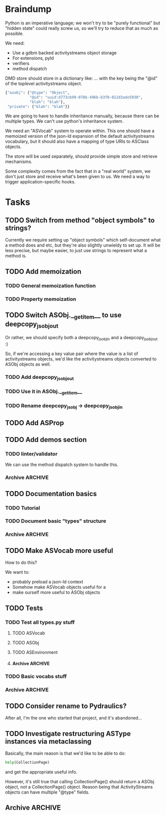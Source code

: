 * Braindump

Python is an imperative language; we won't try to be "purely
functional" but "hidden state" could really screw us, so we'll try to
reduce that as much as possible.

We need:
 - Use a gdbm backed activitystreams object storage
 - For extensions, pyld
 - verifiers
 - method dispatch

DMD store should store in a dictionary like:
... with the key being the "@id" of the toplevel activitystreams
object.

#+BEGIN_SRC python
  {"asobj": {"@type": "Object",
             "@id": "uuid:d773cb99-078b-496b-b3f0-012d3ade5930",
             "blah": "blah"},
   "private": {"blah": "blah"}}
#+END_SRC

We are going to have to handle inheritance manually, because there can
be multiple types.  We can't use python's inheritance system.

We need an "ASVocab" system to operate within.  This one should have
a memoized version of the json-ld expansion of the default
activitystreams vocabulary, but it should also have a mapping of
type URIs to ASClass objects.

The store will be used separately, should provide simple store and
retrieve mechanisms.

Some complexity comes from the fact that in a "real world" system, we
don't just store and receive what's been given to us.  We need a way
to trigger application-specific hooks.

* Tasks
** TODO Switch from method "object symbols" to strings?

Currently we require setting up "object symbols" which self-document
what a method does and etc, but they're also slightly unwieldy to set
up.  It will be less precise, but maybe easier, to just use strings to
represent what a method is.

** TODO Add memoization
*** TODO General memoization function
*** TODO Property memoization
** TODO Switch ASObj.__getitem__ to use deepcopy_jsobj_out

Or rather, we should specify both a deepcopy_jsobj_in and a deepcopy_jsobj_out :)

So, if we're accessing a key value pair where the value is a list of
activitystreams objects, we'd like the activitystreams objects
converted to ASObj objects as well.

*** TODO Add deepcopy_jsobj_out
*** TODO Use it in ASObj.__getitem__
*** TODO Rename deepcopy_jsobj -> deepcopy_jsobj_in

** TODO Add ASProp

** TODO Add demos section
*** TODO linter/validator

We can use the method dispatch system to handle this.

*** Archive                                                         :ARCHIVE:
**** DONE Easy GDBM based storage system
     CLOSED: [2015-10-28 Wed 17:17]
     :PROPERTIES:
     :ARCHIVE_TIME: 2015-10-28 Wed 17:21
     :END:
** TODO Documentation basics
*** TODO Tutorial

*** TODO Document basic "types" structure

*** Archive                                                         :ARCHIVE:
**** DONE Add sphinx basic structure
     CLOSED: [2015-10-22 Thu 13:01]
     :PROPERTIES:
     :ARCHIVE_TIME: 2015-10-28 Wed 17:21
     :END:
**** DONE Documentation structure
     CLOSED: [2015-10-28 Wed 17:17]
     :PROPERTIES:
     :ARCHIVE_TIME: 2015-10-28 Wed 17:21
     :END:

  - Intro
    - About ActiviPy
    - Tutorial
  - Core types
  - Vocabulary
  - Extending the environment
  - Advanced Examples

** TODO Make ASVocab more useful

How to do this?

We want to:
 - probably preload a json-ld context
 - Somehow make ASVocab objects useful for a 
 - make ourself more useful to ASObj objects

** TODO Tests
*** TODO Test all types.py stuff
**** TODO ASVocab
**** TODO ASObj
**** TODO ASEnvironment
**** Archive                                                        :ARCHIVE:
***** DONE ASType
      CLOSED: [2015-10-12 Mon 16:37]
      :PROPERTIES:
      :ARCHIVE_TIME: 2015-10-28 Wed 17:21
      :END:
*** TODO Basic vocabs stuff
*** Archive                                                         :ARCHIVE:
**** DONE Basic test infrastructure
     CLOSED: [2015-10-12 Mon 16:37]
     :PROPERTIES:
     :ARCHIVE_TIME: 2015-10-28 Wed 17:21
     :END:
** TODO Consider rename to Pydraulics?

After all, I'm the one who started that project, and it's abandoned...

** TODO Investigate restructuring ASType instances via metaclassing

Basically, the main reason is that we'd like to be able to do:

#+BEGIN_SRC python
help(CollectionPage)
#+END_SRC

and get the appropriate useful info.

However, it's still true that calling CollectionPage() should return a
ASObj object, not a CollectionPage() object.  Reason being that
ActivityStreams objects can have multiple "@type" fields.

** Archive                                                          :ARCHIVE:
*** DONE Add license stuff
    CLOSED: [2015-10-07 Wed 15:01]
    :PROPERTIES:
    :ARCHIVE_TIME: 2015-10-07 Wed 15:01
    :END:
**** DONE Add license files
     CLOSED: [2015-10-07 Wed 14:29]

**** DONE Add note on why both apache v2 and gplv3 to COPYING
     CLOSED: [2015-10-07 Wed 14:33]

**** DONE Add copyright headers and a note on convention
     CLOSED: [2015-10-07 Wed 15:01]


*** DONE Fill in complete vocabulary
    CLOSED: [2015-10-12 Mon 15:36]
    :PROPERTIES:
    :ARCHIVE_TIME: 2015-10-12 Mon 15:41
    :END:
*** CANCELED Switch to pyrsistent for ASObj structures?
   CLOSED: [2015-10-12 Mon 15:35]
    :PROPERTIES:
    :ARCHIVE_TIME: 2015-10-12 Mon 15:41
    :END:

https://github.com/tobgu/pyrsistent

We more or less force/fake immutability right now, and maybe it makes
more sense to just use something that *is* immutable

*UPDATE:* Canceled.  [[https://gist.github.com/datagrok/2199506][More info]] on why Pyrsistent has a promising future,
  but can't work for now.

*** CANCELED Command line test suite
   CLOSED: [2015-10-12 Mon 22:45]
    :PROPERTIES:
    :ARCHIVE_TIME: 2015-10-15 Thu 21:05
    :END:

This is [[https://github.com/evanp/a2test][its own project]] now.  See [[https://github.com/w3c-social/activipy/issues/1][this issue]].

**** Relevant parts of convo

<evanpro> paroneayea: so, a couple of questions on that
<evanpro> Does having a single package that is a producer and a consumer make
          sense? Or multiple packages?                                  [12:18]
<paroneayea> evanpro: my first goal is to make a library for the purpose of
             tests, basically along the lines of how you suggested... it'll
             just store @id's to a gdbm store.  But I'll design it in a way
             that afterwards, it can be used for something like pypump, and
             for using as2 stuff
<paroneayea> but my first goal is: fulfill the test requirements
<evanpro> Whoa!
<paroneayea> while working towards something more general
<paroneayea> gdbm is oldschool I know
<evanpro> Wait what's the GDBM for?
<evanpro> I don't understand what you need persistence for              [12:19]
<paroneayea> well it could also just be a dictionary
<evanpro> Wouldn't an AS2 library do something like
<paroneayea> I was going along with your suggestion that you have a
             command-line submission tool
<evanpro> JSON -> native language object
<evanpro> and native language object -> JSON
<paroneayea> evanpro: yes
<paroneayea> evanpro: ok well maybe it can be in-memory only            [12:20]
<paroneayea> evanpro: my main concern is get the thing working
<evanpro> 1s
<evanpro> So I was thinking that a test command-line app might look like this
<evanpro> https://gist.github.com/evanp/b49c3fc37caa21a323a1
<strugee> hey, would it be useful if I created next week's meeting page and
          filled it with the stuff on the agenda that we didn't get to?
<strugee> e.g. we missed branching models
<evanpro> strugee: YES!                                                 [12:23]
<evanpro> Nice
<paroneayea> evanpro: that might work nicely
<strugee> will do
<paroneayea> evanpro: okay, I will probably do something like that      [12:24]
<evanpro> paroneayea: and then a test driver would work like this
<evanpro> https://gist.github.com/evanp/5d80c0aa3f168465d84d
<evanpro> So that way you could call "testdriver.py dumpactivitytype.py"
                                                                        [12:25]
<evanpro> as well as "testdriver.py dumpactivitytype.rb"
<paroneayea> evanpro: ok
<paroneayea> evanpro: I see
<paroneayea> evanpro: we also want a way to show mutations              [12:26]
<paroneayea> evanpro: and side effects
<paroneayea> eg update verbs should actually update the thing in store
<evanpro> That might be too much for a data format to deal with
<paroneayea> evanpro: I mean, for the test suite
<evanpro> Yes, that's what I'm saying
<paroneayea> we want to be sure that activities can actually do the things
             they promise
<evanpro> What I'm saying is that no we don't                           [12:27]
<evanpro> When we're testing the social API, definitely
<paroneayea> evanpro: this is why I was saying that there's not much to do as
             in terms of a test suite
<evanpro> But I think an activity streams library should just parse from JSON
          and export to JSON
<paroneayea> the only thing your example checks really is that it's valid
             right?
<paroneayea> that it's json, has the right fields, in the right types
<evanpro> It checks that the activitystreams implementation library (the one
          that the dumpactivitytype.py script imports) can find the type of an
          activity                                                      [12:28]
<evanpro> I realize that it appears to be really trivial
<evanpro> But you'd need dozens of such test scripts                    [12:29]
<evanpro> dumpactivityactortype.py
<evanpro> dumpactivityactorid.py
<evanpro> That kind of thing
<paroneayea> evanpro: okay, so I'll definitely support this.
<evanpro> Another possibility is using command-line arguments
<paroneayea> evanpro: though, one of the things is, the activitystreams
             vocabulary *does* describe things with side effects
<paroneayea> I might test for that too, but I won't make it so complex that
             you can't do the simple tsts you ahve                      [12:30]
<evanpro> That's probably a fair point
<evanpro> I would really, really strongly recommend that you first publish
          your intentions for the test format
<paroneayea> evanpro: to the list?
<evanpro> And that you concentrate on the bare minimum first
<evanpro> Yes
<paroneayea> evanpro: okay I'll do that
<evanpro> to the list                                                   [12:31]
<paroneayea> evanpro: I was planning on working on deployment stuff this week,
             but it seems like this has become really urgent
<paroneayea> so I'll make it priority #1
<evanpro> So, one thing we can do when we have even a rudimentary test suite
<evanpro> Is that we can start testing libraries
<evanpro> And so we can start writing libraries                         [12:32]
<paroneayea> evanpro: right
<evanpro> We could even have a hackathon to implement in a lot of different
          languages
<evanpro> And push implementations to npm, Ruby gems, pypi, etc.
<paroneayea> evanpro: anyway, maybe now you can see why I was looking at gdbm;
             if we do have a command line test thing and we *do* promise to
             deliver tests on side effects
<paroneayea> we need some way to persist things
<paroneayea> but
<paroneayea> I agree
<paroneayea> there are tests that don't need that
<evanpro> Right, I hear you
<paroneayea> focus on the other stuff first.
<evanpro> They seem trivial but they are so important                   [12:33]
<evanpro> Probably the big thing is defining what the interface between
          testdriver script and the tested script is
<paroneayea> (and the reason why gdbm is even though it's oldschool, it's also
             dead easy to get working because it's so "dumb")
<paroneayea> evanpro: right.
<evanpro> Oh, yeah, GDBM is fine there
<evanpro> I might suggest using command-line args, too                  [12:34]
<paroneayea> evanpro: I get why you had a "don't engineer this, chris!"
             reaction though :)
<evanpro> maybe something like this
<paroneayea> er
<paroneayea> overengineer
<evanpro> <dumpscript> --activity-part actor --part-property id <filename>
<evanpro> <dumpscript> --activity-part=actor --part-property=id <filename>
                                                                        [12:35]
<evanpro> Those are crummy names but :shrug:
<evanpro> That way implementers don't have to write 50 different testing shims
<paroneayea> evanpro: I hear you
<paroneayea> evanpro: well, it may even be easier                       [12:36]
<evanpro> It may also be worthwhile to have a producer test
<paroneayea> --extract ["actor"]["@id"]
<evanpro> That takes in some parameters and outputs some JSON
<evanpro> Sure
<evanpro> I'd be a little worried about defining a query language
<evanpro> But yeah
<paroneayea> evanpro: it's probably equally complex to define a billion
             arguments
<evanpro> So a producer script might take arguments like this
<paroneayea> for the different components                               [12:37]
<evanpro> agreed!
<evanpro> <buildscript> --actor-id=urn:test:whatever --actor-name="Evan
          Prodromou" --activity-type="Like" --object-id=urn:test:whatever2
          --object-name="This terrible test"                            [12:38]
<evanpro> But yeah pretty nightmarish
<paroneayea> evanpro: so is the idea that this should spit out a
             success/failure code or
<evanpro> Oh, no!
<evanpro> It should spit out JSON!
<paroneayea> just extract the right part?
<paroneayea> okay
<paroneayea> evanpro: and it should validate, right?                    [12:39]
<evanpro> dumpscript == take JSON, just spit out some extracted part of it
<evanpro> buildscript = take params, spit out JSON
<paroneayea> oh I see.
<paroneayea> okay that makes much more sense.
<paroneayea> echoscript == take json, dump out json
<paroneayea> sorry ;)
<evanpro> dumpscript and buildscript are provided by the implementer to test
          the implementation                                            [12:40]
<evanpro> and there's a test driver to run them
<evanpro> so "testdriver dumpscript.py buildscript.py"
<evanpro> Would run all the tests
<evanpro> Or something like that
<paroneayea> hm ok....
<paroneayea> evanpro: I don't understand testdriver                     [12:41]
<paroneayea> what does it do?
<evanpro> Something like https://gist.github.com/evanp/5d80c0aa3f168465d84d



**** CANCELED dumpscript
    CLOSED: [2015-10-12 Mon 22:45]

<evanpro> dumpscript == take JSON, just spit out some extracted part of it

#+BEGIN_SRC python
  import activitystreams

  json = parseCommandLineFileArgument()

  activity = Activity.fromJSON(json)

  print activity.type
#+END_SRC

<evanpro> <dumpscript> --activity-part=actor --part-property=id <filename>

<evanpro> <dumpscript> --activity-part=actor --part-property=id <filename>
<evanpro> Those are crummy names but :shrug:
<evanpro> That way implementers don't have to write 50 different testing shims
<paroneayea> evanpro: I hear you
<paroneayea> evanpro: well, it may even be easier                       [12:36]
<evanpro> It may also be worthwhile to have a producer test
<paroneayea> --extract ["actor"]["@id"]
<evanpro> That takes in some parameters and outputs some JSON
<evanpro> Sure
<evanpro> I'd be a little worried about defining a query language
<evanpro> But yeah
<paroneayea> evanpro: it's probably equally complex to define a billion
             arguments
<evanpro> So a producer script might take arguments like this
<paroneayea> for the different components                               [12:37]
<evanpro> agreed!
<evanpro> <buildscript> --actor-id=urn:test:whatever --actor-name="Evan
          Prodromou" --activity-type="Like" --object-id=urn:test:whatever2
          --object-name="This terrible test"                            [12:38]
<evanpro> But yeah pretty nightmarish


**** CANCELED buildscript
    CLOSED: [2015-10-12 Mon 22:45]

<evanpro> buildscript = take params, spit out JSON

**** CANCELED testdriver
    CLOSED: [2015-10-12 Mon 22:45]

<evanpro> so "testdriver dumpscript.py buildscript.py"

*** DONE Hook up pyld
    CLOSED: [2015-10-20 Tue 15:56]
    :PROPERTIES:
    :ARCHIVE_TIME: 2015-10-20 Tue 15:58
    :END:
**** Brainstorm

Okay, so what do we want to do here?

 - Vocabularies might provide an "implied context".  That's the
   biggest issue, because otherwise it can be inferred unambiguously
   from expanding the document.
 - Mostly, we might not want to re-read things?

This last one is a good goal but maybe we shouldn't worry about it
immediately.

Here's the options from the JsonLdProcessor code:

#+BEGIN_SRC python
  class JsonLdProcessor(object):
      """
      A JSON-LD processor.
      """
      # [...]
      def expand(self, input_, options):
          """
          Performs JSON-LD expansion.

          :param input_: the JSON-LD input to expand.
          :param options: the options to use.
            [base] the base IRI to use.
            [expandContext] a context to expand with.
            [keepFreeFloatingNodes] True to keep free-floating nodes,
              False not to (default: False).
            [documentLoader(url)] the document loader
              (default: _default_document_loader).

          :return: the expanded JSON-LD output.
          """
#+END_SRC

 - we probably want to be able to set expandContext.
 - the documentLoader could thus possibly come with some context
   preloaded.  But that's kind of an optimization.
   
At least we know the two main steps now?

*Update:* It turns out the first of these is much simpler than we
originally were thinking!  There's only one implied context in
ActivityStreams, so we can hardcode the expandContext.

**** DONE Handle the implied context
    CLOSED: [2015-10-19 Mon 21:26]

Should be passed into the environment, but possibly built out of the
vocabulary.

**** DONE cache things in the documentLoader
    CLOSED: [2015-10-20 Tue 15:55]

The documentLoader seems to just be a function accepting a URI, and
raising JsonLdError if something goes badly.

#+BEGIN_SRC python
  {
      'contextUrl': None,
      'documentUrl': url,
      'document': data.decode('utf8')
  }
#+END_SRC

So we could write a factory function that takes a mapping of
{url: document}

#+BEGIN_SRC python
  def make_simple_loader(url_map, load_unknown_urls=True):
      def loader(url):
          # foo
          return loaded_url
      return loader
#+END_SRC

**** DONE Provide a side-effect free environment option
     CLOSED: [2015-10-20 Tue 15:55]
**** DONE Easily build expandContext and documentLoader based on supplied vocabulary?
    CLOSED: [2015-10-20 Tue 15:56]

One way or another we want to reduce the amount of data duplicated
from the building of the Environment

*** DONE Maybe rename types.py to core.py
    CLOSED: [2015-10-22 Thu 09:34]
    :PROPERTIES:
    :ARCHIVE_TIME: 2015-10-22 Thu 09:35
    :END:
*** DONE Fix how ASType.__call__() handles long vs short URIs
    CLOSED: [2015-10-21 Wed 17:39]
    :PROPERTIES:
    :ARCHIVE_TIME: 2015-10-22 Thu 09:35
    :END:
*** DONE ActivityStreams "classes"
   CLOSED: [2015-10-22 Thu 09:36]
    :PROPERTIES:
    :ARCHIVE_TIME: 2015-10-22 Thu 09:36
    :END:

Note that normal python classes can't work here.

**** DONE ASObj
     CLOSED: [2015-10-22 Thu 09:35]
***** DONE Finish all those TODO methods
      CLOSED: [2015-10-22 Thu 09:35]
***** Archive                                                       :ARCHIVE:
****** DONE Construction: Do deep copy of asjson manually
     CLOSED: [2015-10-11 Sun 11:33]
      :PROPERTIES:
      :ARCHIVE_TIME: 2015-10-12 Mon 15:41
      :END:

This way we can catch any asobj types

****** DONE Better inheritance order
     CLOSED: [2015-10-17 Sat 14:05]
      :PROPERTIES:
      :ARCHIVE_TIME: 2015-10-17 Sat 14:05
      :END:

We should do this like in the ANSI Common Lisp book, where we remove
duplicates, but we remove duplictes but keep the *last* appearance of
a "class"

**** Archive                                                        :ARCHIVE:
***** DONE Add inheritance / method dispatch system
    CLOSED: [2015-10-10 Sat 18:49]
     :PROPERTIES:
     :ARCHIVE_TIME: 2015-10-10 Sat 18:49
     :END:

This is trickier than one may think; we can't do Python style 
method resolution because an activity may have multiple types.

***** DONE Easy ASType->ASObj constructor interface
    CLOSED: [2015-10-12 Mon 15:14]
     :PROPERTIES:
     :ARCHIVE_TIME: 2015-10-12 Mon 15:41
     :END:

Something like:

#+BEGIN_SRC python
  from activipy import vocab

  root_beer_note = vocab.Create(
      actor=vocab.Person(
          "http://tsyesika.co.uk",
          displayName="Jessica Tallon"),
      to=["acct:cwebber@identi.ca"],
      object=vocab.Note(
          "http://tsyesika.co.uk/chat/sup-yo/",
          content="Up for some root beer floats?"))
#+END_SRC

This should be able to flow pretty naturally out of our types.py
interface.

*** DONE "environment" w/ method dispatch and object sugar
    CLOSED: [2015-10-26 Mon 13:49]
    :PROPERTIES:
    :ARCHIVE_TIME: 2015-10-26 Mon 13:49
    :END:

**** Brainstorm

So here's how this thing works.

There's an environment, which has a mapping between tuples of
(method_symbol, Vocab) and method_to_call.

#+BEGIN_SRC python
  #                    method name    description    invocation method
  save = Method("save", "Save things", handle_one)
  gather_something = Method("gather_something", "Accrues some info", handle_map)

  myenv = Enviroment(
     mapping={
         (save, Note): note_save,
         (save, Object): basic_save,
  })

  handle_one(myobj, save, db)
#+END_SRC

This way, using the inheritance_chain() method, we can handle
various types of method handling:

 - handle_one
 - handle_map
 - handle_fold

However, we have enough metadata here to provide some sugar.

#+BEGIN_SRC python
  myenv = Environment(
    mapping={bla bla},
    vocab=vocab)

  activity = Environment.c.Activity("http://oh/snap")
  activity.m.save(db)
  # or maybe even just activity.save()
#+END_SRC

This would have to mean that ASObj gets a method dispatch keyword
option on construction, which might be a-ok.

I think this is a pretty good approach.

**** DONE Add Environment and method dispatch
     CLOSED: [2015-10-26 Mon 13:48]
**** DONE Add vocabulary + method-class sugar
     CLOSED: [2015-10-26 Mon 13:49]
**** Archive                                                        :ARCHIVE:
***** DONE Clean up method dispatch plan based on convo w/ steve
    CLOSED: [2015-10-15 Thu 13:29]
     :PROPERTIES:
     :ARCHIVE_TIME: 2015-10-15 Thu 13:31
     :END:

#+BEGIN_SRC python
  save_object = Method("save things", "handle_one")

  myenv = Enviroment(
     mapping={
         (save_object, Note): note_save,
         })

  handle_one(myobj, "save_object", db)
  handle_one(myobj, save_object, db)

  # more pythonic optional interface
  # a bit leaky though
  myenv = MetaEnviroment(
     mapping={
         (save_object, Note): note_save,
         }
      vocab=[BasicVocab]
  )

  myenv.Person("foo")
  Person()
#+END_SRC

*** CANCELED Pass environment into methods?
   CLOSED: [2015-10-28 Wed 17:16]
    :PROPERTIES:
    :ARCHIVE_TIME: 2015-10-28 Wed 17:19
    :END:

Should methods be able to themselves take advantage of method dispatch?
If so, they will need "env" as first argument.

*** DONE Add ASObj.type_astype()
    CLOSED: [2015-10-28 Wed 17:17]
    :PROPERTIES:
    :ARCHIVE_TIME: 2015-10-28 Wed 17:19
    :END:

**** Brainstorm

Here's the problem.

Assume we made an activity like this:

#+BEGIN_SRC python
ROOT_BEER_NOTE_VOCAB = vocab.Create(
    "http://tsyesika.co.uk/act/foo-id-here/",
    actor=vocab.Person(
        "http://tsyesika.co.uk/",
        displayName="Jessica Tallon"),
    to=["acct:cwebber@identi.ca",
        "acct:justaguy@rhiaro.co.uk"],
    object=vocab.Note(
        "htp://tsyesika.co.uk/chat/sup-yo/",
        content="Up for some root beer floats?"))
#+END_SRC

Now assume we made one like this:

#+BEGIN_SRC python
ROOT_BEER_NOTE_JSOBJ = types.ASObj({
    "@type": "Create",
    "@id": "http://tsyesika.co.uk/act/foo-id-here/",
    "actor": {
        "@type": "Person",
        "@id": "http://tsyesika.co.uk/",
        "displayName": "Jessica Tallon"},
    "to": ["acct:cwebber@identi.ca",
           "acct:justaguy@rhiaro.co.uk"],
    "object": {
        "@type": "Note",
        "@id": "htp://tsyesika.co.uk/chat/sup-yo/",
        "content": "Up for some root beer floats?"}})
#+END_SRC

Now even worse:

#+BEGIN_SRC python
  ROOT_BEER_NOTE_JSOBJ = types.ASObj({
      # AAAAAAAAAAA
      "@type": "http://www.w3.org/ns/activitystreams#Create", 
      "@id": "http://tsyesika.co.uk/act/foo-id-here/",
      "actor": {
          "@type": "Person",
          "@id": "http://tsyesika.co.uk/",
          "displayName": "Jessica Tallon"},
      "to": ["acct:cwebber@identi.ca",
             "acct:justaguy@rhiaro.co.uk"],
      "object": {
          "@type": "Note",
          "@id": "htp://tsyesika.co.uk/chat/sup-yo/",
          "content": "Up for some root beer floats?"}})
#+END_SRC

So...
 - we really need to know about the whole set of vocabularies in order
   to do ASObj.type_astype()
 - Obviously, we also need to for method dispatch also
 - It could be then that we don't load ASObj.vocab, but ASObj.env
 - Also, in general you can always do env.asobj_astypes(asobj)
 - Thus, we should also provide env.asobj_method(asobj, method_symbol)
 - Which means also, more obviously, and as a precedent, we must
   provide Environment.asobj_astype_chain(asobj)!

This also means that users should, in general, not use
ASObj.type_astype(), unless they're using the "sugar" edition
which comes from supplying an environment.

We might want to also provide an expanded=True argument to some of those methods.

OR, maybe we can do "cheapest available" determination of an ASType.

What are the ways we might go about pulling down an ASType?

 - By short ID... but this requires this short ID be marked "safe"
   for short expansion
 - By already known URI
 - By json-ld examination (most expensive!)

Do we really want an expand=None?  Maybe that's kind of dumb

**** DONE From short id
    CLOSED: [2015-10-28 Wed 17:17]

The question is, where do we mark whether its safe to consider the
short_id as a safe representation from?  Is it in the environment
or in the vocab?

The vocab may make sense because we could do a
shortids=load_from_vocabs((Vocab1, None), (GMGVocab, "gmg:"))

**** DONE From known URI
     CLOSED: [2015-10-28 Wed 17:17]
**** DONE By json-ld examination
     CLOSED: [2015-10-28 Wed 17:17]


